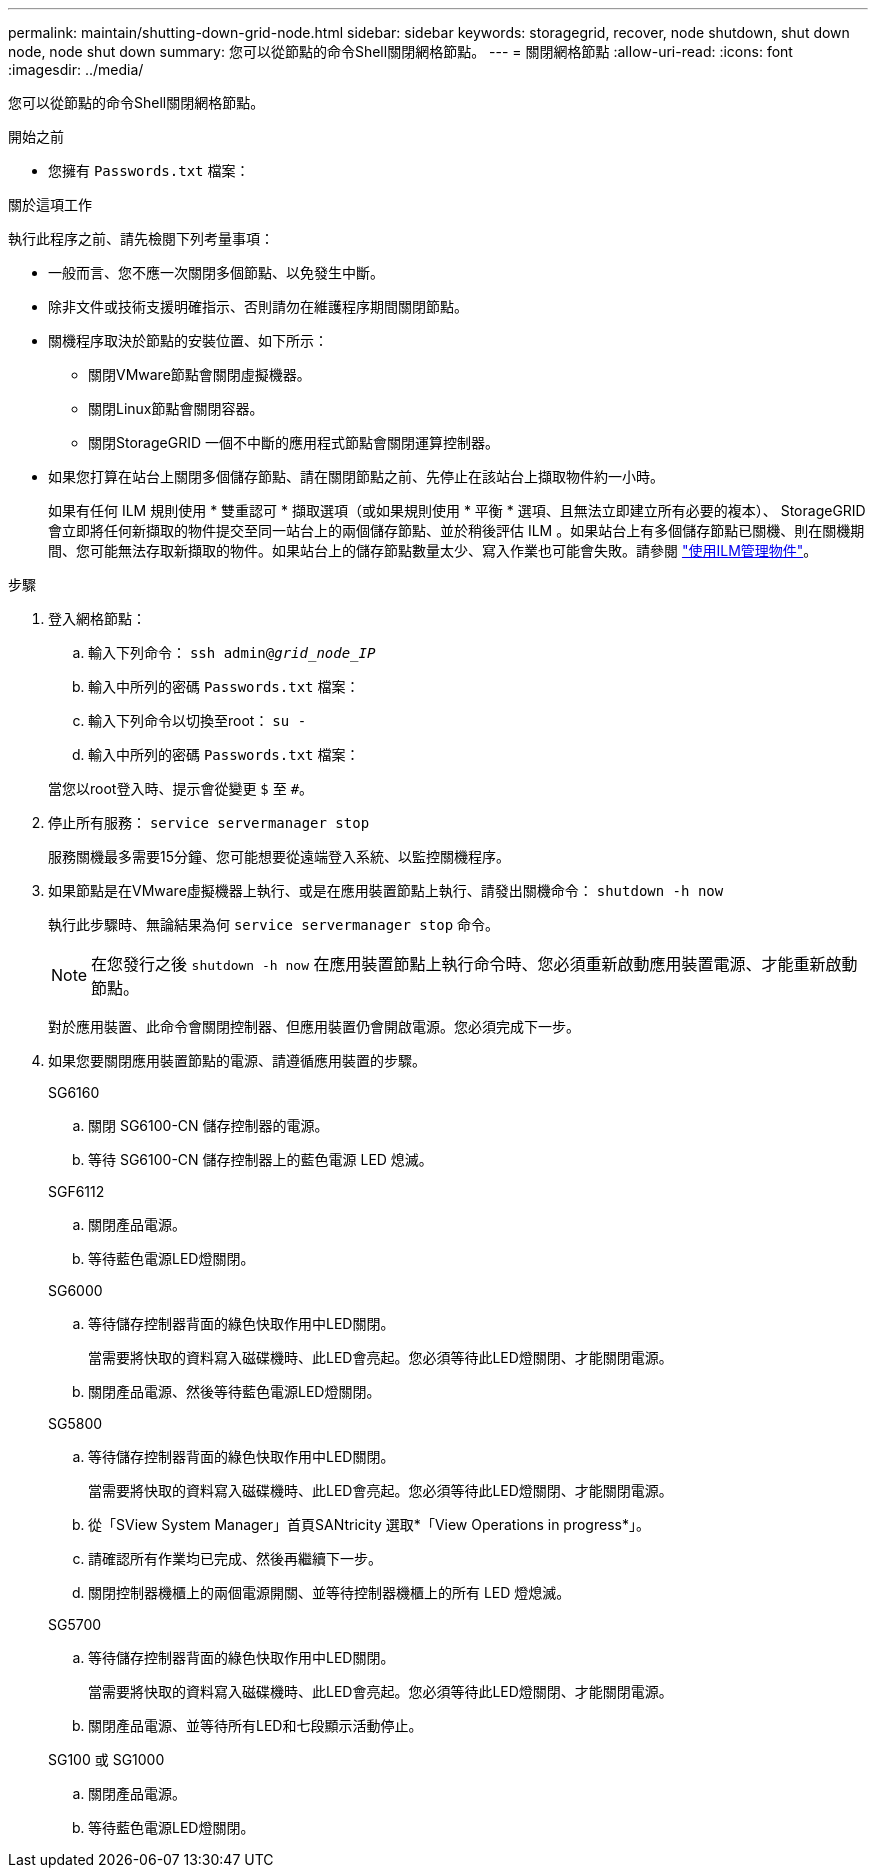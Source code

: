 ---
permalink: maintain/shutting-down-grid-node.html 
sidebar: sidebar 
keywords: storagegrid, recover, node shutdown, shut down node, node shut down 
summary: 您可以從節點的命令Shell關閉網格節點。 
---
= 關閉網格節點
:allow-uri-read: 
:icons: font
:imagesdir: ../media/


[role="lead"]
您可以從節點的命令Shell關閉網格節點。

.開始之前
* 您擁有 `Passwords.txt` 檔案：


.關於這項工作
執行此程序之前、請先檢閱下列考量事項：

* 一般而言、您不應一次關閉多個節點、以免發生中斷。
* 除非文件或技術支援明確指示、否則請勿在維護程序期間關閉節點。
* 關機程序取決於節點的安裝位置、如下所示：
+
** 關閉VMware節點會關閉虛擬機器。
** 關閉Linux節點會關閉容器。
** 關閉StorageGRID 一個不中斷的應用程式節點會關閉運算控制器。


* 如果您打算在站台上關閉多個儲存節點、請在關閉節點之前、先停止在該站台上擷取物件約一小時。
+
如果有任何 ILM 規則使用 * 雙重認可 * 擷取選項（或如果規則使用 * 平衡 * 選項、且無法立即建立所有必要的複本）、 StorageGRID 會立即將任何新擷取的物件提交至同一站台上的兩個儲存節點、並於稍後評估 ILM 。如果站台上有多個儲存節點已關機、則在關機期間、您可能無法存取新擷取的物件。如果站台上的儲存節點數量太少、寫入作業也可能會失敗。請參閱 link:../ilm/index.html["使用ILM管理物件"]。



.步驟
. 登入網格節點：
+
.. 輸入下列命令： `ssh admin@_grid_node_IP_`
.. 輸入中所列的密碼 `Passwords.txt` 檔案：
.. 輸入下列命令以切換至root： `su -`
.. 輸入中所列的密碼 `Passwords.txt` 檔案：


+
當您以root登入時、提示會從變更 `$` 至 `#`。

. 停止所有服務： `service servermanager stop`
+
服務關機最多需要15分鐘、您可能想要從遠端登入系統、以監控關機程序。

. 如果節點是在VMware虛擬機器上執行、或是在應用裝置節點上執行、請發出關機命令： `shutdown -h now`
+
執行此步驟時、無論結果為何 `service servermanager stop` 命令。

+

NOTE: 在您發行之後 `shutdown -h now` 在應用裝置節點上執行命令時、您必須重新啟動應用裝置電源、才能重新啟動節點。

+
對於應用裝置、此命令會關閉控制器、但應用裝置仍會開啟電源。您必須完成下一步。

. 如果您要關閉應用裝置節點的電源、請遵循應用裝置的步驟。
+
[role="tabbed-block"]
====
.SG6160
--
.. 關閉 SG6100-CN 儲存控制器的電源。
.. 等待 SG6100-CN 儲存控制器上的藍色電源 LED 熄滅。


--
.SGF6112
--
.. 關閉產品電源。
.. 等待藍色電源LED燈關閉。


--
.SG6000
--
.. 等待儲存控制器背面的綠色快取作用中LED關閉。
+
當需要將快取的資料寫入磁碟機時、此LED會亮起。您必須等待此LED燈關閉、才能關閉電源。

.. 關閉產品電源、然後等待藍色電源LED燈關閉。


--
.SG5800
--
.. 等待儲存控制器背面的綠色快取作用中LED關閉。
+
當需要將快取的資料寫入磁碟機時、此LED會亮起。您必須等待此LED燈關閉、才能關閉電源。

.. 從「SView System Manager」首頁SANtricity 選取*「View Operations in progress*」。
.. 請確認所有作業均已完成、然後再繼續下一步。
.. 關閉控制器機櫃上的兩個電源開關、並等待控制器機櫃上的所有 LED 燈熄滅。


--
.SG5700
--
.. 等待儲存控制器背面的綠色快取作用中LED關閉。
+
當需要將快取的資料寫入磁碟機時、此LED會亮起。您必須等待此LED燈關閉、才能關閉電源。

.. 關閉產品電源、並等待所有LED和七段顯示活動停止。


--
.SG100 或 SG1000
--
.. 關閉產品電源。
.. 等待藍色電源LED燈關閉。


--
====

